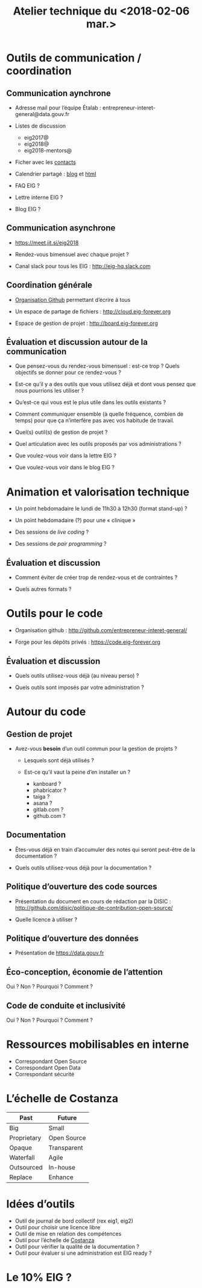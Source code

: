 #+title: Atelier technique du <2018-02-06 mar.>

* Outils de communication / coordination

** Communication aynchrone

- Adresse mail pour l’équipe Étalab :
  entrepreneur-interet-general@data.gouv.fr

- Listes de discussion
  - eig2017@
  - eig2018@
  - eig2018-mentors@

- Ficher avec les [[https://github.com/entrepreneur-interet-general/eig-link/blob/master/contacts.org][contacts]]

- Calendrier partagé : [[https://entrepreneur-interet-general.github.io/agenda-eig2018/][blog]] et [[https://cloud.eig-forever.org/index.php/apps/calendar/p/5S4DP594PDIVTARU/EIG2018][html]]

- FAQ EIG ?

- Lettre interne EIG ?

- Blog EIG ?

** Communication asynchrone

- https://meet.jit.si/eig2018

- Rendez-vous bimensuel avec chaque projet ?

- Canal slack pour tous les EIG : http://eig-hq.slack.com

** Coordination générale

- [[https://github.com/entrepreneur-interet-general/][Organisation Github]] permettant d’écrire à tous

- Un espace de partage de fichiers : http://cloud.eig-forever.org

- Espace de gestion de projet : http://board.eig-forever.org

** Évaluation et discussion autour de la communication

- Que pensez-vous du rendez-vous bimensuel : est-ce trop ?  Quels
  objectifs se donner pour ce rendez-vous ?

- Est-ce qu’il y a des outils que vous utilisez déjà et dont vous
  pensez que nous pourrions les utiliser ?

- Qu’est-ce qui vous est le plus utile dans les outils existants ?

- Comment communiquer ensemble (à quelle fréquence, combien de temps)
  pour que ça n’interfère pas avec vos habitude de travail.

- Quel(s) outil(s) de gestion de projet ?

- Quel articulation avec les outils proposés par vos administrations ?

- Que voulez-vous voir dans la lettre EIG ?

- Que voulez-vous voir dans le blog EIG ?

* Animation et valorisation technique

- Un point hebdomadaire le lundi de 11h30 à 12h30 (format stand-up) ?

- Un point hebdomadaire (?) pour une « clinique »

- Des sessions de /live coding/ ?

- Des sessions de /pair programming/ ?

** Évaluation et discussion

- Comment éviter de créer trop de rendez-vous et de contraintes ?

- Quels autres formats ?

* Outils pour le code

- Organisation github : http://github.com/entrepreneur-interet-general/

- Forge pour les dépôts privés : https://code.eig-forever.org

** Évaluation et discussion

- Quels outils utilisez-vous déjà (au niveau perso) ?

- Quels outils sont imposés par votre administration ?

* Autour du code

** Gestion de projet

- Avez-vous *besoin* d’un outil commun pour la gestion de projets ?

  - Lesquels sont déjà utilisés ?

  - Est-ce qu’il vaut la peine d’en installer un ?
    - kanboard ?
    - phabricator ?
    - taiga ?
    - asana ?
    - gitlab.com ?
    - github.com ?

** Documentation

- Êtes-vous déjà en train d’accumuler des notes qui seront peut-être
  de la documentation ?

- Quels outils utilisez-vous déjà pour la documentation ?

** Politique d’ouverture des code sources

- Présentation du document en cours de rédaction par la DISIC :
  http://github.com/disic/politique-de-contribution-open-source/

- Quelle licence à utiliser ?

** Politique d’ouverture des données

- Présentation de https://data.gouv.fr

** Éco-conception, économie de l’attention

Oui ? Non ? Pourquoi ? Comment ?

** Code de conduite et inclusivité

Oui ? Non ? Pourquoi ? Comment ?

* Ressources mobilisables en interne

- Correspondant Open Source
- Correspondant Open Data
- Correspondant sécurité

* L’échelle de Costanza

| Past        | Future      |
|-------------+-------------|
| Big         | Small       |
| Proprietary | Open Source |
| Opaque      | Transparent |
| Waterfall   | Agile       |
| Outsourced  | In-house    |
| Replace     | Enhance     |

* Idées d’outils

- Outil de journal de bord collectif (rex eig1, eig2)
- Outil pour choisir une licence libre
- Outil de mise en relation des compétences
- Outil pour l’échelle de [[http://s3.cleverelephant.ca/2018-small-it.pdf][Costanza]]
- Outil pour vérifier la qualité de la documentation ?
- Outil pour évaluer si une administration est EIG ready ?

* Le 10% EIG ?
